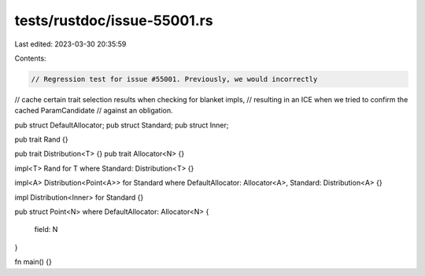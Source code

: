 tests/rustdoc/issue-55001.rs
============================

Last edited: 2023-03-30 20:35:59

Contents:

.. code-block:: rs

    // Regression test for issue #55001. Previously, we would incorrectly
// cache certain trait selection results when checking for blanket impls,
// resulting in an ICE when we tried to confirm the cached ParamCandidate
// against an obligation.

pub struct DefaultAllocator;
pub struct Standard;
pub struct Inner;

pub trait Rand {}

pub trait Distribution<T> {}
pub trait Allocator<N> {}

impl<T> Rand for T where Standard: Distribution<T> {}

impl<A> Distribution<Point<A>> for Standard
where
DefaultAllocator: Allocator<A>,
Standard: Distribution<A> {}

impl Distribution<Inner> for Standard {}


pub struct Point<N>
where DefaultAllocator: Allocator<N>
{
    field: N
}

fn main() {}


